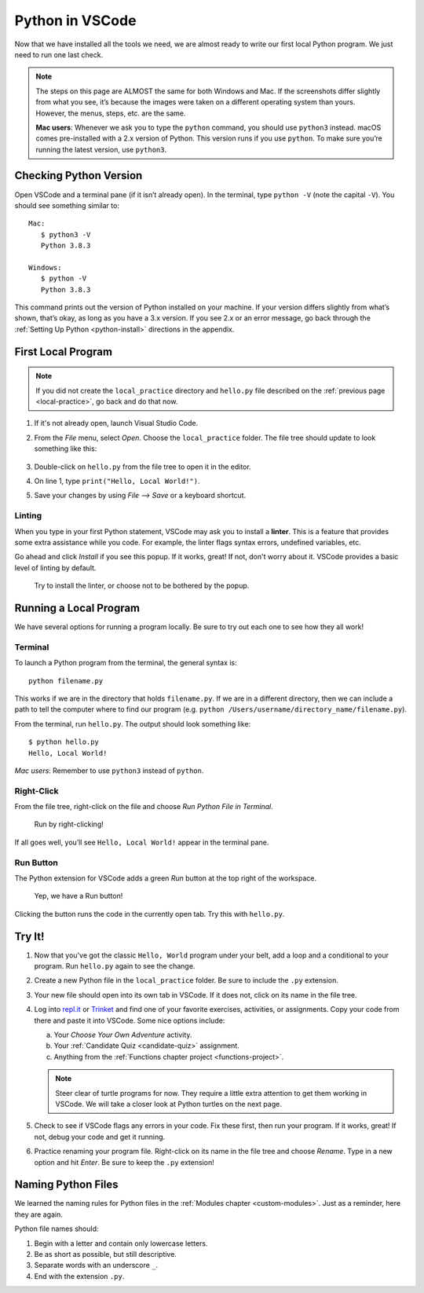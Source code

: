 Python in VSCode
================

Now that we have installed all the tools we need, we are almost ready to write
our first local Python program. We just need to run one last check.

.. admonition:: Note

   The steps on this page are ALMOST the same for both Windows and Mac. If the
   screenshots differ slightly from what you see, it’s because the images were
   taken on a different operating system than yours. However, the menus, steps,
   etc. are the same.

   **Mac users**: Whenever we ask you to type the ``python`` command, you
   should use ``python3`` instead. macOS comes pre-installed with a 2.x version
   of Python. This version runs if you use ``python``. To make sure you’re
   running the latest version, use ``python3``.

Checking Python Version
-----------------------

Open VSCode and a terminal pane (if it isn’t already open). In the terminal,
type ``python -V`` (note the capital ``-V``). You should see something similar
to:

::

   Mac:
      $ python3 -V
      Python 3.8.3
   
   Windows:
      $ python -V
      Python 3.8.3

This command prints out the version of Python installed on your machine. If
your version differs slightly from what’s shown, that’s okay, as long as you
have a 3.x version. If you see 2.x or an error message, go back through the
:ref:`Setting Up Python <python-install>` directions in the appendix.

First Local Program
-------------------

.. admonition:: Note

   If you did not create the ``local_practice`` directory and ``hello.py`` file
   described on the :ref:`previous page <local-practice>`, go back and do that
   now.

#. If it's not already open, launch Visual Studio Code.
#. From the *File* menu, select *Open*. Choose the ``local_practice`` folder.
   The file tree should update to look something like this:

   .. figure:: figures/local-hello-tree.png
      :alt: File tree for the local_practice directory. It only contains hello.py.
   
#. Double-click on ``hello.py`` from the file tree to open it in the editor.
#. On line 1, type ``print("Hello, Local World!")``.
#. Save your changes by using *File --> Save* or a keyboard shortcut.

Linting
^^^^^^^

When you type in your first Python statement, VSCode may ask you to install a
**linter**. This is a feature that provides some extra assistance while you
code. For example, the linter flags syntax errors, undefined variables, etc. 

Go ahead and click *Install* if you see this popup. If it works, great! If
not, don't worry about it. VSCode provides a basic level of linting by default. 

.. figure:: figures/linter-popup.png
   :alt: Linter pop up box with 3 options: Install, Select Linter, Don't Show Again.
   :width: 50%

   Try to install the linter, or choose not to be bothered by the popup.

Running a Local Program
-----------------------

We have several options for running a program locally. Be sure to try out each
one to see how they all work! 

Terminal
^^^^^^^^

To launch a Python program from the terminal, the general syntax is:

::

   python filename.py

This works if we are in the directory that holds ``filename.py``. If we are in
a different directory, then we can include a path to tell the computer where to
find our program (e.g. ``python /Users/username/directory_name/filename.py``).

From the terminal, run ``hello.py``. The output should look something like:

::

   $ python hello.py
   Hello, Local World!

*Mac users*: Remember to use ``python3`` instead of ``python``.

Right-Click
^^^^^^^^^^^

From the file tree, right-click on the file and choose *Run Python File in
Terminal*.

.. figure:: figures/rclick-run.png
   :alt: Right-click on the hello.py filename to bring up a menu of options.
   :width: 50%

   Run by right-clicking!

If all goes well, you’ll see ``Hello, Local World!`` appear in the terminal
pane.

Run Button
^^^^^^^^^^

The Python extension for VSCode adds a green *Run* button at the top right of
the workspace.

.. figure:: figures/run-button.png
   :alt: Green Run button at the top of the workspace.

   Yep, we have a Run button!

Clicking the button runs the code in the currently open tab. Try this with
``hello.py``. 

Try It!
-------

#. Now that you've got the classic ``Hello, World`` program under your belt,
   add a loop and a conditional to your program. Run ``hello.py`` again to see
   the change.
#. Create a new Python file in the ``local_practice`` folder. Be sure to
   include the ``.py`` extension.
#. Your new file should open into its own tab in VSCode. If it does not, click
   on its name in the file tree.
#. Log into `repl.it <https://repl.it/login>`__ or `Trinket <https://trinket.io/login>`__
   and find one of your favorite exercises, activities, or assignments.
   Copy your code from there and paste it into VSCode. Some nice options
   include:

   a. Your *Choose Your Own Adventure* activity.
   b. Your :ref:`Candidate Quiz <candidate-quiz>` assignment.
   c. Anything from the :ref:`Functions chapter project <functions-project>`.
   
   .. admonition:: Note

      Steer clear of turtle programs for now. They require a little extra
      attention to get them working in VSCode. We will take a closer look at
      Python turtles on the next page.

#. Check to see if VSCode flags any errors in your code. Fix these first, then
   run your program. If it works, great! If not, debug your code and get it
   running.
#. Practice renaming your program file. Right-click on its name in the file
   tree and choose *Rename*. Type in a new option and hit *Enter*. Be sure to
   keep the ``.py`` extension!

Naming Python Files
-------------------

We learned the naming rules for Python files in the
:ref:`Modules chapter <custom-modules>`. Just as a reminder, here they are
again.

Python file names should:

#. Begin with a letter and contain only lowercase letters.
#. Be as short as possible, but still descriptive.
#. Separate words with an underscore ``_``.
#. End with the extension ``.py``.
